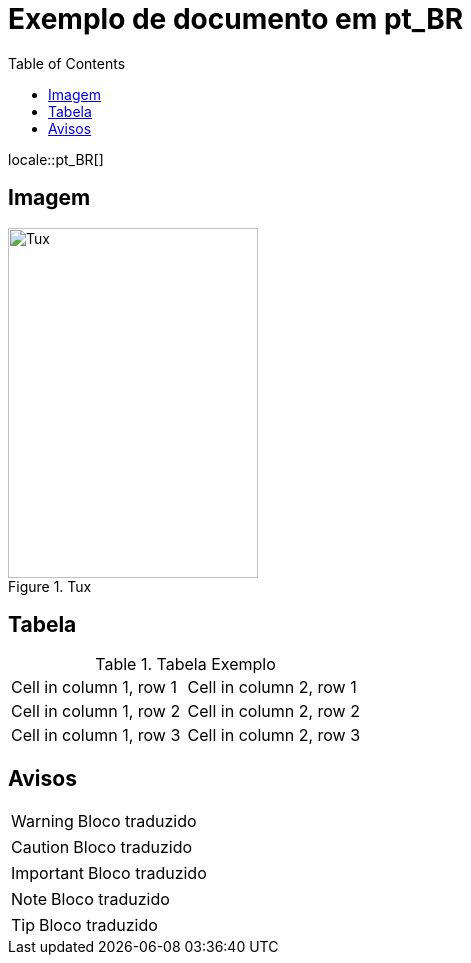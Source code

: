 = Exemplo de documento em pt_BR
:toc:
:locale: pt_BR

locale::pt_BR[]

== Imagem

.Tux
image::http://upload.wikimedia.org/wikipedia/commons/3/35/Tux.svg[Tux,250,350]

== Tabela

.Tabela Exemplo
|===
| Cell in column 1, row 1 | Cell in column 2, row 1
| Cell in column 1, row 2 | Cell in column 2, row 2
| Cell in column 1, row 3 | Cell in column 2, row 3
|===

== Avisos

[WARNING]
====
Bloco traduzido
====

[CAUTION]
====
Bloco traduzido
====

[IMPORTANT]
====
Bloco traduzido
====

[NOTE]
====
Bloco traduzido
====

[TIP]
====
Bloco traduzido
====
